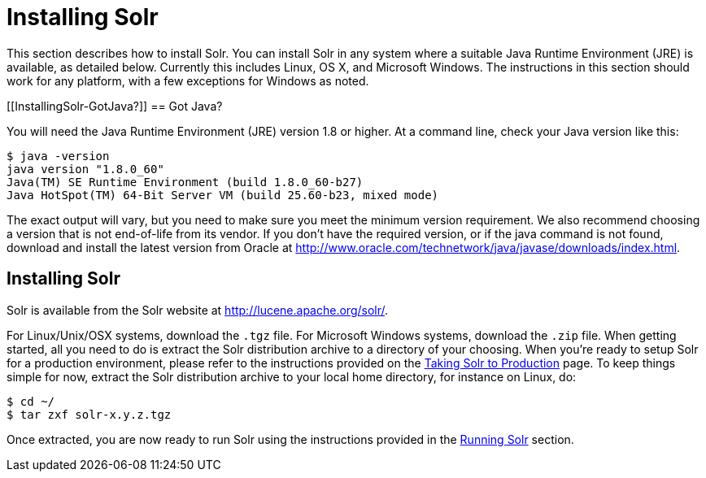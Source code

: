 Installing Solr
===============
:page-shortname: installing-solr
:page-permalink: installing-solr.html

This section describes how to install Solr. You can install Solr in any system where a suitable Java Runtime Environment (JRE) is available, as detailed below. Currently this includes Linux, OS X, and Microsoft Windows. The instructions in this section should work for any platform, with a few exceptions for Windows as noted.

[[InstallingSolr-GotJava?]]
== Got Java?

You will need the Java Runtime Environment (JRE) version 1.8 or higher. At a command line, check your Java version like this:

[source,plain]
----
$ java -version
java version "1.8.0_60"
Java(TM) SE Runtime Environment (build 1.8.0_60-b27)
Java HotSpot(TM) 64-Bit Server VM (build 25.60-b23, mixed mode)
----

The exact output will vary, but you need to make sure you meet the minimum version requirement. We also recommend choosing a version that is not end-of-life from its vendor. If you don't have the required version, or if the java command is not found, download and install the latest version from Oracle at http://www.oracle.com/technetwork/java/javase/downloads/index.html.

[[InstallingSolr-InstallingSolr]]
== Installing Solr

Solr is available from the Solr website at http://lucene.apache.org/solr/.

For Linux/Unix/OSX systems, download the `.tgz` file. For Microsoft Windows systems, download the `.zip` file. When getting started, all you need to do is extract the Solr distribution archive to a directory of your choosing. When you're ready to setup Solr for a production environment, please refer to the instructions provided on the <<taking-solr-to-production.adoc,Taking Solr to Production>> page. To keep things simple for now, extract the Solr distribution archive to your local home directory, for instance on Linux, do:

[source,plain]
----
$ cd ~/
$ tar zxf solr-x.y.z.tgz
----

Once extracted, you are now ready to run Solr using the instructions provided in the <<running-solr.adoc,Running Solr>> section.

